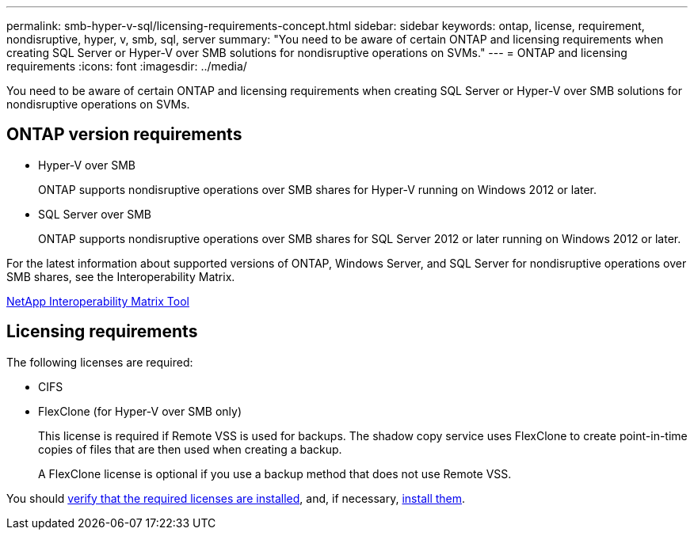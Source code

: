---
permalink: smb-hyper-v-sql/licensing-requirements-concept.html
sidebar: sidebar
keywords: ontap, license, requirement, nondisruptive, hyper, v, smb, sql, server
summary: "You need to be aware of certain ONTAP and licensing requirements when creating SQL Server or Hyper-V over SMB solutions for nondisruptive operations on SVMs."
---
= ONTAP and licensing requirements
:icons: font
:imagesdir: ../media/

[.lead]
You need to be aware of certain ONTAP and licensing requirements when creating SQL Server or Hyper-V over SMB solutions for nondisruptive operations on SVMs.

== ONTAP version requirements

* Hyper-V over SMB
+
ONTAP supports nondisruptive operations over SMB shares for Hyper-V running on Windows 2012 or later.

* SQL Server over SMB
+
ONTAP supports nondisruptive operations over SMB shares for SQL Server 2012 or later running on Windows 2012 or later.

For the latest information about supported versions of ONTAP, Windows Server, and SQL Server for nondisruptive operations over SMB shares, see the Interoperability Matrix.

https://mysupport.netapp.com/matrix[NetApp Interoperability Matrix Tool^]

== Licensing requirements

The following licenses are required:

* CIFS
* FlexClone (for Hyper-V over SMB only)
+
This license is required if Remote VSS is used for backups. The shadow copy service uses FlexClone to create point-in-time copies of files that are then used when creating a backup.
+
A FlexClone license is optional if you use a backup method that does not use Remote VSS.

You should link:https://docs.netapp.com/us-en/ontap/system-admin/manage-license-task.html[verify that the required licenses are installed], and, if necessary, link:https://docs.netapp.com/us-en/ontap/system-admin/install-license-task.html[install them].

// 2024-Mar-25. ONTAPDOC-1366